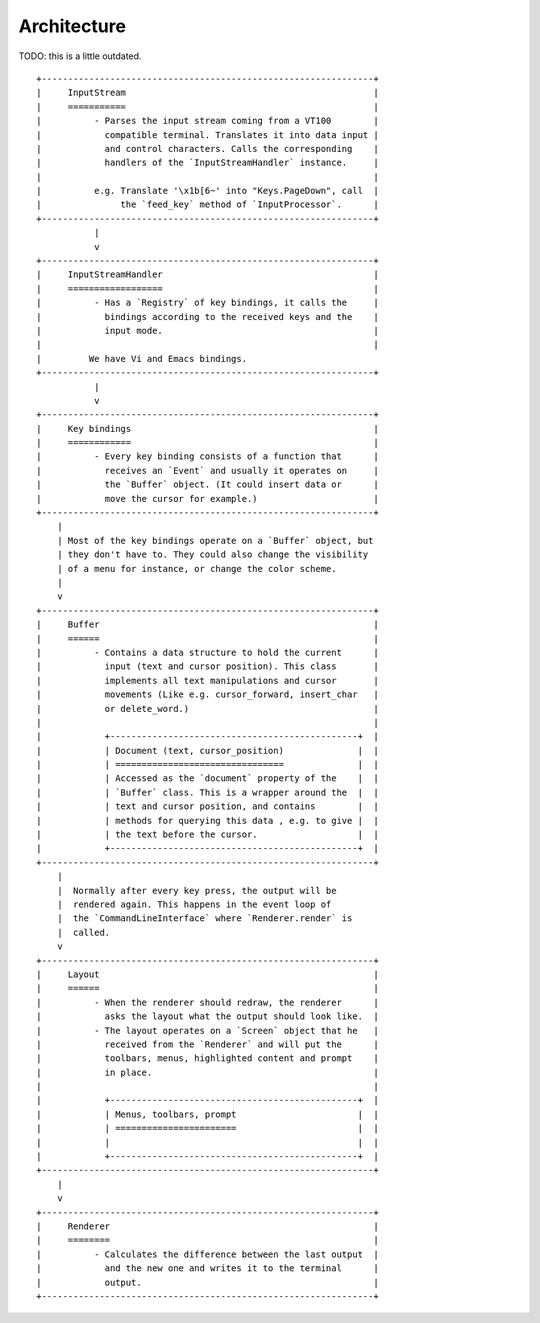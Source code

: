 Architecture
============

TODO: this is a little outdated.

::

    +---------------------------------------------------------------+
    |     InputStream                                               |
    |     ===========                                               |
    |          - Parses the input stream coming from a VT100        |
    |            compatible terminal. Translates it into data input |
    |            and control characters. Calls the corresponding    |
    |            handlers of the `InputStreamHandler` instance.     |
    |                                                               |
    |          e.g. Translate '\x1b[6~' into "Keys.PageDown", call  |
    |               the `feed_key` method of `InputProcessor`.      |
    +---------------------------------------------------------------+
               |
               v
    +---------------------------------------------------------------+
    |     InputStreamHandler                                        |
    |     ==================                                        |
    |          - Has a `Registry` of key bindings, it calls the     |
    |            bindings according to the received keys and the    |
    |            input mode.                                        |
    |                                                               |
    |         We have Vi and Emacs bindings.
    +---------------------------------------------------------------+
               |
               v
    +---------------------------------------------------------------+
    |     Key bindings                                              |
    |     ============                                              |
    |          - Every key binding consists of a function that      |
    |            receives an `Event` and usually it operates on     |
    |            the `Buffer` object. (It could insert data or      |
    |            move the cursor for example.)                      |
    +---------------------------------------------------------------+
        |
        | Most of the key bindings operate on a `Buffer` object, but
        | they don't have to. They could also change the visibility
        | of a menu for instance, or change the color scheme.
        |
        v
    +---------------------------------------------------------------+
    |     Buffer                                                    |
    |     ======                                                    |
    |          - Contains a data structure to hold the current      |
    |            input (text and cursor position). This class       |
    |            implements all text manipulations and cursor       |
    |            movements (Like e.g. cursor_forward, insert_char   |
    |            or delete_word.)                                   |
    |                                                               |
    |            +-----------------------------------------------+  |
    |            | Document (text, cursor_position)              |  |
    |            | ================================              |  |
    |            | Accessed as the `document` property of the    |  |
    |            | `Buffer` class. This is a wrapper around the  |  |
    |            | text and cursor position, and contains        |  |
    |            | methods for querying this data , e.g. to give |  |
    |            | the text before the cursor.                   |  |
    |            +-----------------------------------------------+  |
    +---------------------------------------------------------------+
        |
        |  Normally after every key press, the output will be
        |  rendered again. This happens in the event loop of
        |  the `CommandLineInterface` where `Renderer.render` is
        |  called.
        v
    +---------------------------------------------------------------+
    |     Layout                                                    |
    |     ======                                                    |
    |          - When the renderer should redraw, the renderer      |
    |            asks the layout what the output should look like.  |
    |          - The layout operates on a `Screen` object that he   |
    |            received from the `Renderer` and will put the      |
    |            toolbars, menus, highlighted content and prompt    |
    |            in place.                                          |
    |                                                               |
    |            +-----------------------------------------------+  |
    |            | Menus, toolbars, prompt                       |  |
    |            | =======================                       |  |
    |            |                                               |  |
    |            +-----------------------------------------------+  |
    +---------------------------------------------------------------+
        |
        v
    +---------------------------------------------------------------+
    |     Renderer                                                  |
    |     ========                                                  |
    |          - Calculates the difference between the last output  |
    |            and the new one and writes it to the terminal      |
    |            output.                                            |
    +---------------------------------------------------------------+
